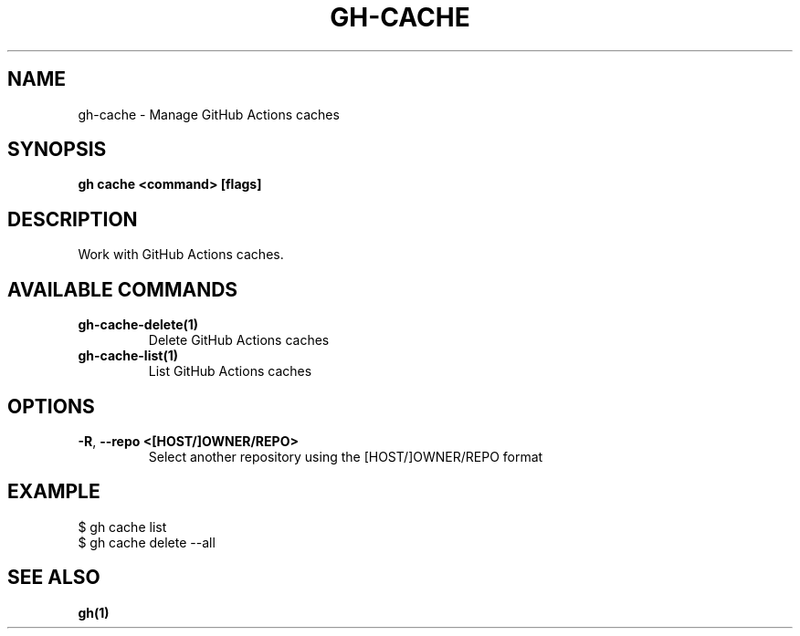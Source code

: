 .nh
.TH "GH-CACHE" "1" "Aug 2024" "GitHub CLI 2.54.0" "GitHub CLI manual"

.SH NAME
.PP
gh-cache - Manage GitHub Actions caches


.SH SYNOPSIS
.PP
\fBgh cache <command> [flags]\fR


.SH DESCRIPTION
.PP
Work with GitHub Actions caches.


.SH AVAILABLE COMMANDS
.TP
\fBgh-cache-delete(1)\fR
Delete GitHub Actions caches

.TP
\fBgh-cache-list(1)\fR
List GitHub Actions caches


.SH OPTIONS
.TP
\fB-R\fR, \fB--repo\fR \fB<[HOST/]OWNER/REPO>\fR
Select another repository using the [HOST/]OWNER/REPO format


.SH EXAMPLE
.EX
$ gh cache list
$ gh cache delete --all

.EE


.SH SEE ALSO
.PP
\fBgh(1)\fR
